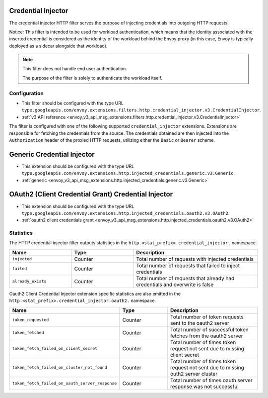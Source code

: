 .. _config_http_filters_credential_injector:

Credential Injector
===================

The credential injector HTTP filter serves the purpose of injecting credentials into outgoing HTTP requests.

Notice: This filter is intended to be used for workload authentication, which means that the identity associated
with the inserted credential is considered as the identity of the workload behind the Envoy proxy (in this case,
Envoy is typically deployed as a sidecar alongside that workload).

.. note::
  This filter does not handle end user authentication.

  The purpose of the filter is solely to authenticate the workload itself.

Configuration
-------------

* This filter should be configured with the type URL ``type.googleapis.com/envoy.extensions.filters.http.credential_injector.v3.CredentialInjector``.
* :ref:`v3 API reference <envoy_v3_api_msg_extensions.filters.http.credential_injector.v3.CredentialInjector>`

The filter is configured with one of the following supported ``credential_injector`` extensions. Extensions are responsible for fetching the credentials
from the source. The credentials obtained are then injected into the ``Authorization`` header of the proxied HTTP requests, utilizing either the ``Basic``
or ``Bearer`` scheme.

Generic Credential Injector
===========================
* This extension should be configured with the type URL ``type.googleapis.com/envoy.extensions.http.injected_credentials.generic.v3.Generic``.
* :ref:`generic <envoy_v3_api_msg_extensions.http.injected_credentials.generic.v3.Generic>`

OAuth2 (Client Credential Grant) Credential Injector
====================================================
* This extension should be configured with the type URL ``type.googleapis.com/envoy.extensions.http.injected_credentials.oauth2.v3.OAuth2``.
* :ref:`oauth2 client credentials grant <envoy_v3_api_msg_extensions.http.injected_credentials.oauth2.v3.OAuth2>`

Statistics
----------

The HTTP credential injector filter outputs statistics in the ``http.<stat_prefix>.credential_injector.`` namespace.

.. csv-table::
  :header: Name, Type, Description
  :widths: 1, 1, 2

  ``injected``, Counter, Total number of requests with injected credentials
  ``failed``, Counter, Total number of requests that failed to inject credentials
  ``already_exists``, Counter, Total number of requests that already had credentials and overwrite is false

Oauth2 Client Credential Injector extension specific statistics are also emitted in the ``http.<stat_prefix>.credential_injector.oauth2.`` namespace.

.. csv-table::
  :header: Name, Type, Description
  :widths: 1, 1, 2

  ``token_requested``, Counter, Total number of token requests sent to the oauth2 server
  ``token_fetched``, Counter, Total number of successful token fetches from the oauth2 server
  ``token_fetch_failed_on_client_secret``, Counter, Total number of times token request not sent due to missing client secret
  ``token_fetch_failed_on_cluster_not_found``, Counter, Total number of times token request not sent due to missing outh2 server cluster
  ``token_fetch_failed_on_oauth_server_response``, Counter, Total number of times oauth server response was not successful
